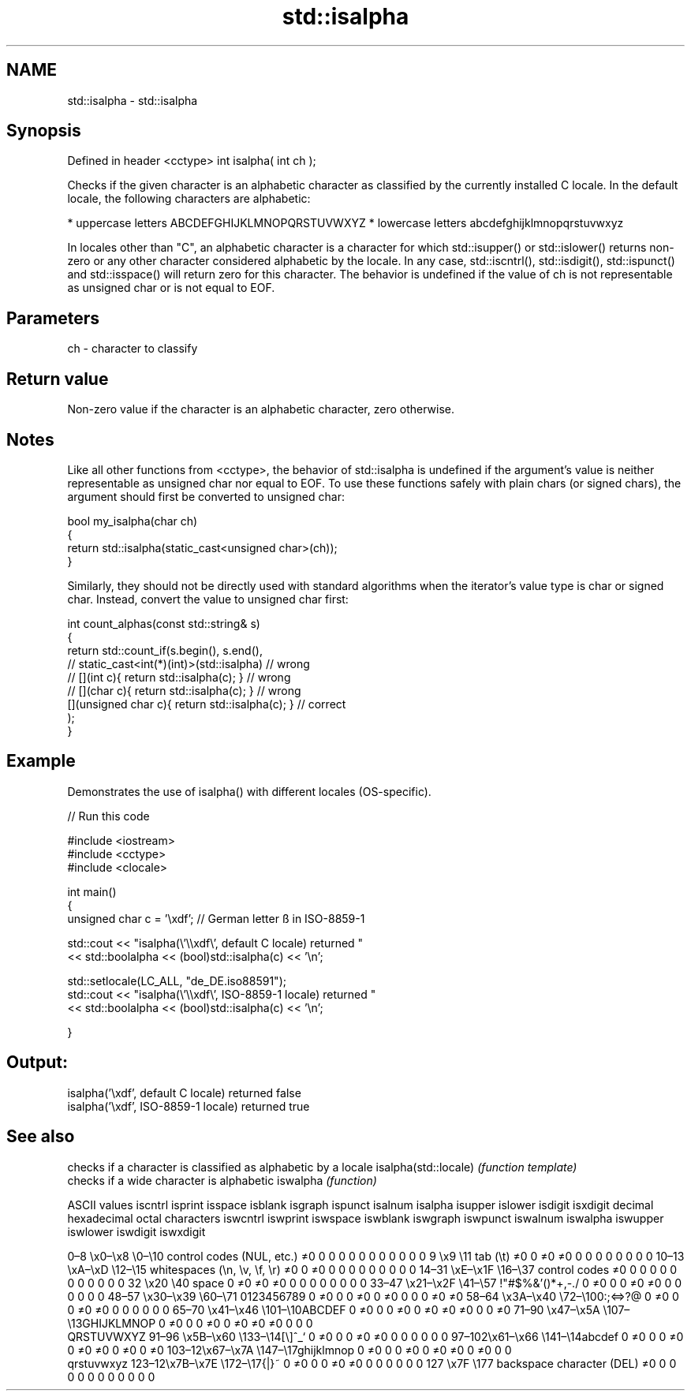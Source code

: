 .TH std::isalpha 3 "2020.03.24" "http://cppreference.com" "C++ Standard Libary"
.SH NAME
std::isalpha \- std::isalpha

.SH Synopsis

Defined in header <cctype>
int isalpha( int ch );

Checks if the given character is an alphabetic character as classified by the currently installed C locale. In the default locale, the following characters are alphabetic:

* uppercase letters ABCDEFGHIJKLMNOPQRSTUVWXYZ
* lowercase letters abcdefghijklmnopqrstuvwxyz

In locales other than "C", an alphabetic character is a character for which std::isupper() or std::islower() returns non-zero or any other character considered alphabetic by the locale. In any case, std::iscntrl(), std::isdigit(), std::ispunct() and std::isspace() will return zero for this character.
The behavior is undefined if the value of ch is not representable as unsigned char or is not equal to EOF.

.SH Parameters


ch - character to classify


.SH Return value

Non-zero value if the character is an alphabetic character, zero otherwise.

.SH Notes

Like all other functions from <cctype>, the behavior of std::isalpha is undefined if the argument's value is neither representable as unsigned char nor equal to EOF. To use these functions safely with plain chars (or signed chars), the argument should first be converted to unsigned char:

  bool my_isalpha(char ch)
  {
      return std::isalpha(static_cast<unsigned char>(ch));
  }

Similarly, they should not be directly used with standard algorithms when the iterator's value type is char or signed char. Instead, convert the value to unsigned char first:

  int count_alphas(const std::string& s)
  {
      return std::count_if(s.begin(), s.end(),
                        // static_cast<int(*)(int)>(std::isalpha)         // wrong
                        // [](int c){ return std::isalpha(c); }           // wrong
                        // [](char c){ return std::isalpha(c); }          // wrong
                           [](unsigned char c){ return std::isalpha(c); } // correct
                          );
  }


.SH Example

Demonstrates the use of isalpha() with different locales (OS-specific).

// Run this code

  #include <iostream>
  #include <cctype>
  #include <clocale>

  int main()
  {
      unsigned char c = '\\xdf'; // German letter ß in ISO-8859-1

      std::cout << "isalpha(\\'\\\\xdf\\', default C locale) returned "
                 << std::boolalpha << (bool)std::isalpha(c) << '\\n';

      std::setlocale(LC_ALL, "de_DE.iso88591");
      std::cout << "isalpha(\\'\\\\xdf\\', ISO-8859-1 locale) returned "
                << std::boolalpha << (bool)std::isalpha(c) << '\\n';

  }

.SH Output:

  isalpha('\\xdf', default C locale) returned false
  isalpha('\\xdf', ISO-8859-1 locale) returned true



.SH See also


                     checks if a character is classified as alphabetic by a locale
isalpha(std::locale) \fI(function template)\fP
                     checks if a wide character is alphabetic
iswalpha             \fI(function)\fP


ASCII values                                               iscntrl  isprint  isspace  isblank  isgraph  ispunct  isalnum  isalpha  isupper  islower  isdigit  isxdigit
decimal hexadecimal octal     characters                   iswcntrl iswprint iswspace iswblank iswgraph iswpunct iswalnum iswalpha iswupper iswlower iswdigit iswxdigit

0–8   \\x0–\\x8   \\0–\\10  control codes (NUL, etc.)    ≠0     0        0        0        0        0        0        0        0        0        0        0
9       \\x9         \\11       tab (\\t)                     ≠0     0        ≠0     ≠0     0        0        0        0        0        0        0        0
10–13 \\xA–\\xD   \\12–\\15 whitespaces (\\n, \\v, \\f, \\r) ≠0     0        ≠0     0        0        0        0        0        0        0        0        0
14–31 \\xE–\\x1F  \\16–\\37 control codes                ≠0     0        0        0        0        0        0        0        0        0        0        0
32      \\x20        \\40       space                        0        ≠0     ≠0     ≠0     0        0        0        0        0        0        0        0
33–47 \\x21–\\x2F \\41–\\57 !"#$%&'()*+,-./              0        ≠0     0        0        ≠0     ≠0     0        0        0        0        0        0
48–57 \\x30–\\x39 \\60–\\71 0123456789                   0        ≠0     0        0        ≠0     0        ≠0     0        0        0        ≠0     ≠0
58–64 \\x3A–\\x40 \\72–\\100:;<=>?@                      0        ≠0     0        0        ≠0     ≠0     0        0        0        0        0        0
65–70 \\x41–\\x46 \\101–\\10ABCDEF                       0        ≠0     0        0        ≠0     0        ≠0     ≠0     ≠0     0        0        ≠0
71–90 \\x47–\\x5A \\107–\\13GHIJKLMNOP                   0        ≠0     0        0        ≠0     0        ≠0     ≠0     ≠0     0        0        0
                              QRSTUVWXYZ
91–96 \\x5B–\\x60 \\133–\\14[\\]^_`                       0        ≠0     0        0        ≠0     ≠0     0        0        0        0        0        0
97–102\\x61–\\x66 \\141–\\14abcdef                       0        ≠0     0        0        ≠0     0        ≠0     ≠0     0        ≠0     0        ≠0
103–12\\x67–\\x7A \\147–\\17ghijklmnop                   0        ≠0     0        0        ≠0     0        ≠0     ≠0     0        ≠0     0        0
                              qrstuvwxyz
123–12\\x7B–\\x7E \\172–\\17{|}~                         0        ≠0     0        0        ≠0     ≠0     0        0        0        0        0        0
127     \\x7F        \\177      backspace character (DEL)    ≠0     0        0        0        0        0        0        0        0        0        0        0




